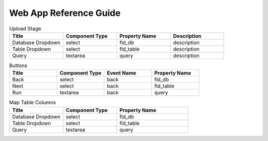 Web App Reference Guide
=======================

.. list-table:: Upload Stage
   :widths: 25 25 25 25
   :header-rows: 1

   * - Title
     - Component Type
     - Property Name 
     - Description
   * - Database Dropdown
     - select
     - fld_db
     - description
   * - Table Dropdown
     - select
     - fld_table 
     - description
   * - Query
     - textarea
     - query 
     - description

.. list-table:: Buttons
   :widths: 25 25 25 25
   :header-rows: 1

   * - Title
     - Component Type
     - Event Name
     - Property Name 
   * - Back
     - select
     - back
     - fld_db
   * - Next
     - select
     - back
     - fld_table     
   * - Run
     - textarea
     - back
     - query 
     
     
.. list-table:: Map Table Columns
   :widths: 30 30 40
   :header-rows: 1

   * - Title
     - Component Type
     - Property Name 
   * - Database Dropdown
     - select
     - fld_db
   * - Table Dropdown
     - select
     - fld_table     
   * - Query
     - textarea
     - query       
